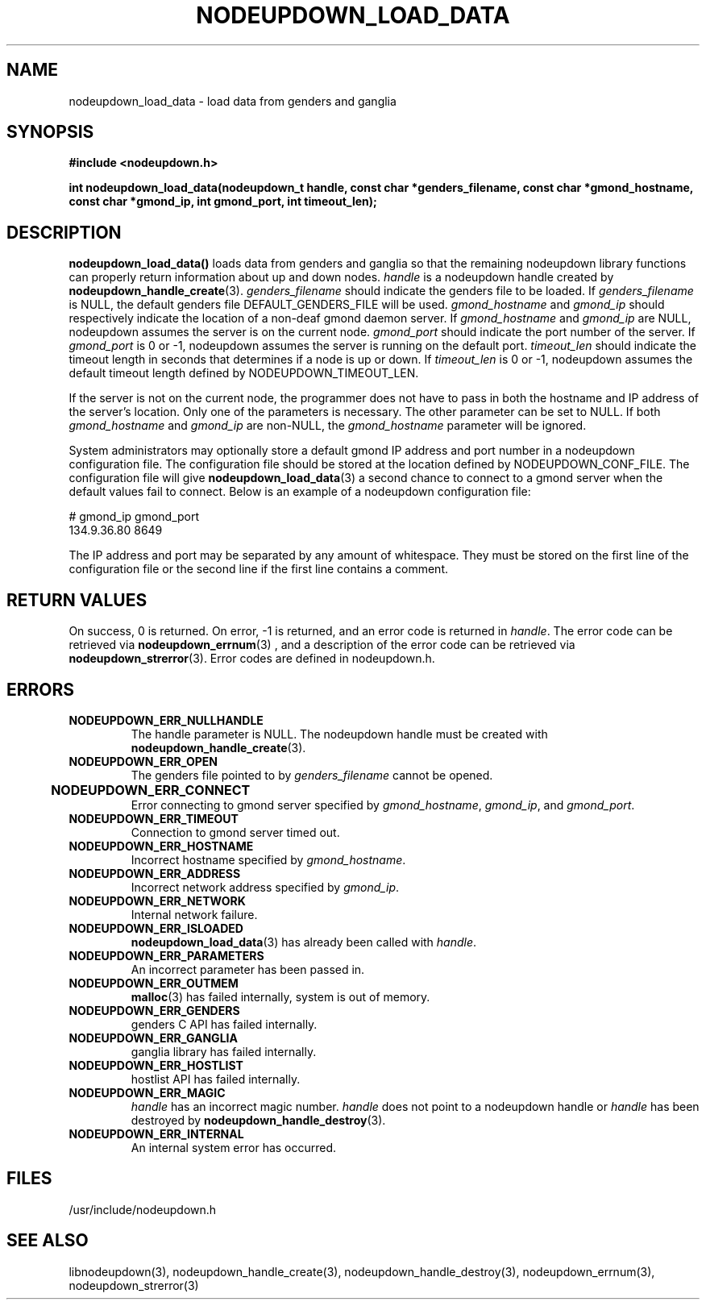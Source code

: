 \."#################################################################
\."$Id: nodeupdown_load_data.3,v 1.14 2003-07-16 01:54:07 achu Exp $
\."by Albert Chu <chu11@llnl.gov>
\."#################################################################
.\"
.TH NODEUPDOWN_LOAD_DATA 3 "Release 1.0" "LLNL" "LIBNODEUPDOWN"
.SH NAME
nodeupdown_load_data \- load data from genders and ganglia
.SH SYNOPSIS
.B #include <nodeupdown.h>
.sp
.BI "int nodeupdown_load_data(nodeupdown_t handle, const char *genders_filename, const char *gmond_hostname, const char *gmond_ip, int gmond_port, int timeout_len);"
.br
.SH DESCRIPTION
\fBnodeupdown_load_data()\fR loads data from genders and ganglia so
that the remaining nodeupdown library functions can properly return
information about up and down nodes.  \fIhandle\fR is a nodeupdown
handle created by
.BR nodeupdown_handle_create (3).  
\fIgenders_filename\fR should indicate the genders file to be loaded.
If \fIgenders_filename\fR is NULL, the default genders file
DEFAULT_GENDERS_FILE will be used.  \fIgmond_hostname\fR and
\fIgmond_ip\fR should respectively indicate the location of a non-deaf
gmond daemon server.  If \fIgmond_hostname\fR and \fIgmond_ip\fR are
NULL, nodeupdown assumes the server is on the current node.
\fIgmond_port\fR should indicate the port number of the server.  If
\fIgmond_port\fR is 0 or -1, nodeupdown assumes the server is running
on the default port.  \fItimeout_len\fR should indicate the timeout
length in seconds that determines if a node is up or down.  If
\fItimeout_len\fR is 0 or -1, nodeupdown assumes the default timeout
length defined by NODEUPDOWN_TIMEOUT_LEN.
 
If the server is not on the current node, the programmer does not have
to pass in both the hostname and IP address of the server's location.
Only one of the parameters is necessary.  The other parameter can be
set to NULL.  If both \fIgmond_hostname\fR and \fIgmond_ip\fR are
non-NULL, the \fIgmond_hostname\fR parameter will be ignored.

System administrators may optionally store a default gmond IP address
and port number in a nodeupdown configuration file.  The configuration
file should be stored at the location defined by NODEUPDOWN_CONF_FILE.
The configuration file will give
.BR nodeupdown_load_data (3) 
a second chance to connect to a gmond server when the default values
fail to connect.  Below is an example of a nodeupdown configuration
file:

# gmond_ip    gmond_port
.br
134.9.36.80      8649 
.br

The IP address and port may be separated by any amount of whitespace.
They must be stored on the first line of the configuration
file or the second line if the first line contains a comment.
.br
.SH RETURN VALUES
On success, 0 is returned.  On error, -1 is returned, and an error
code is returned in \fIhandle\fR.  The error code can be retrieved via
.BR nodeupdown_errnum (3)
, and a description of the error code can be retrieved via
.BR nodeupdown_strerror (3).  
Error codes are defined in nodeupdown.h.
.br
.SH ERRORS
.TP
.B NODEUPDOWN_ERR_NULLHANDLE
The handle parameter is NULL.  The nodeupdown handle must be created
with
.BR nodeupdown_handle_create (3).
.TP
.B NODEUPDOWN_ERR_OPEN
The genders file pointed to by \fIgenders_filename\fR cannot be
opened.
.TP
.B NODEUPDOWN_ERR_CONNECT	
Error connecting to gmond server specified by \fIgmond_hostname\fR,
\fIgmond_ip\fR, and \fIgmond_port\fR.
.TP
.B NODEUPDOWN_ERR_TIMEOUT
Connection to gmond server timed out.
.TP
.B NODEUPDOWN_ERR_HOSTNAME
Incorrect hostname specified by \fIgmond_hostname\fR.
.TP
.B NODEUPDOWN_ERR_ADDRESS
Incorrect network address specified by \fIgmond_ip\fR.
.TP
.B NODEUPDOWN_ERR_NETWORK
Internal network failure.
.TP
.B NODEUPDOWN_ERR_ISLOADED
.BR nodeupdown_load_data (3) 
has already been called with \fIhandle\fR.  
.TP
.B NODEUPDOWN_ERR_PARAMETERS
An incorrect parameter has been passed in.
.TP
.B NODEUPDOWN_ERR_OUTMEM
.BR malloc (3)
has failed internally, system is out of memory.
.TP
.B NODEUPDOWN_ERR_GENDERS
genders C API has failed internally.
.TP
.B NODEUPDOWN_ERR_GANGLIA 
ganglia library has failed internally.
.TP
.B NODEUPDOWN_ERR_HOSTLIST
hostlist API has failed internally.
.TP
.B NODEUPDOWN_ERR_MAGIC 
\fIhandle\fR has an incorrect magic number.  \fIhandle\fR does not
point to a nodeupdown handle or \fIhandle\fR has been destroyed by
.BR nodeupdown_handle_destroy (3).
.TP
.B NODEUPDOWN_ERR_INTERNAL
An internal system error has occurred.  
.br
.SH FILES
/usr/include/nodeupdown.h
.SH SEE ALSO
libnodeupdown(3), nodeupdown_handle_create(3),
nodeupdown_handle_destroy(3), nodeupdown_errnum(3),
nodeupdown_strerror(3)
